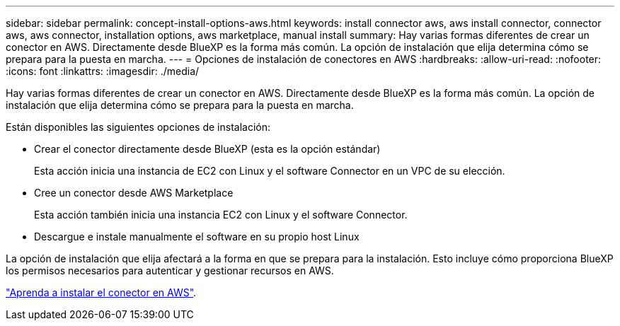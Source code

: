 ---
sidebar: sidebar 
permalink: concept-install-options-aws.html 
keywords: install connector aws, aws install connector, connector aws, aws connector, installation options, aws marketplace, manual install 
summary: Hay varias formas diferentes de crear un conector en AWS. Directamente desde BlueXP es la forma más común. La opción de instalación que elija determina cómo se prepara para la puesta en marcha. 
---
= Opciones de instalación de conectores en AWS
:hardbreaks:
:allow-uri-read: 
:nofooter: 
:icons: font
:linkattrs: 
:imagesdir: ./media/


[role="lead"]
Hay varias formas diferentes de crear un conector en AWS. Directamente desde BlueXP es la forma más común. La opción de instalación que elija determina cómo se prepara para la puesta en marcha.

Están disponibles las siguientes opciones de instalación:

* Crear el conector directamente desde BlueXP (esta es la opción estándar)
+
Esta acción inicia una instancia de EC2 con Linux y el software Connector en un VPC de su elección.

* Cree un conector desde AWS Marketplace
+
Esta acción también inicia una instancia EC2 con Linux y el software Connector.

* Descargue e instale manualmente el software en su propio host Linux


La opción de instalación que elija afectará a la forma en que se prepara para la instalación. Esto incluye cómo proporciona BlueXP los permisos necesarios para autenticar y gestionar recursos en AWS.

link:task-install-connector-aws.html["Aprenda a instalar el conector en AWS"].
